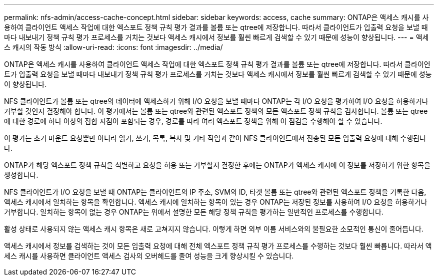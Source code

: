 ---
permalink: nfs-admin/access-cache-concept.html 
sidebar: sidebar 
keywords: access, cache 
summary: ONTAP은 액세스 캐시를 사용하여 클라이언트 액세스 작업에 대한 엑스포트 정책 규칙 평가 결과를 볼륨 또는 qtree에 저장합니다. 따라서 클라이언트가 입출력 요청을 보낼 때마다 내보내기 정책 규칙 평가 프로세스를 거치는 것보다 액세스 캐시에서 정보를 훨씬 빠르게 검색할 수 있기 때문에 성능이 향상됩니다. 
---
= 액세스 캐시의 작동 방식
:allow-uri-read: 
:icons: font
:imagesdir: ../media/


[role="lead"]
ONTAP은 액세스 캐시를 사용하여 클라이언트 액세스 작업에 대한 엑스포트 정책 규칙 평가 결과를 볼륨 또는 qtree에 저장합니다. 따라서 클라이언트가 입출력 요청을 보낼 때마다 내보내기 정책 규칙 평가 프로세스를 거치는 것보다 액세스 캐시에서 정보를 훨씬 빠르게 검색할 수 있기 때문에 성능이 향상됩니다.

NFS 클라이언트가 볼륨 또는 qtree의 데이터에 액세스하기 위해 I/O 요청을 보낼 때마다 ONTAP는 각 I/O 요청을 평가하여 I/O 요청을 허용하거나 거부할 것인지 결정해야 합니다. 이 평가에서는 볼륨 또는 qtree와 관련된 엑스포트 정책의 모든 엑스포트 정책 규칙을 검사합니다. 볼륨 또는 qtree에 대한 경로에 하나 이상의 접합 지점이 포함되는 경우, 경로를 따라 여러 엑스포트 정책을 위해 이 점검을 수행해야 할 수 있습니다.

이 평가는 초기 마운트 요청뿐만 아니라 읽기, 쓰기, 목록, 복사 및 기타 작업과 같이 NFS 클라이언트에서 전송된 모든 입출력 요청에 대해 수행됩니다.

ONTAP가 해당 엑스포트 정책 규칙을 식별하고 요청을 허용 또는 거부할지 결정한 후에는 ONTAP가 액세스 캐시에 이 정보를 저장하기 위한 항목을 생성합니다.

NFS 클라이언트가 I/O 요청을 보낼 때 ONTAP는 클라이언트의 IP 주소, SVM의 ID, 타겟 볼륨 또는 qtree와 관련된 엑스포트 정책을 기록한 다음, 액세스 캐시에서 일치하는 항목을 확인합니다. 액세스 캐시에 일치하는 항목이 있는 경우 ONTAP는 저장된 정보를 사용하여 I/O 요청을 허용하거나 거부합니다. 일치하는 항목이 없는 경우 ONTAP는 위에서 설명한 모든 해당 정책 규칙을 평가하는 일반적인 프로세스를 수행합니다.

활성 상태로 사용되지 않는 액세스 캐시 항목은 새로 고쳐지지 않습니다. 이렇게 하면 외부 이름 서비스와의 불필요한 소모적인 통신이 줄어듭니다.

액세스 캐시에서 정보를 검색하는 것이 모든 입출력 요청에 대해 전체 엑스포트 정책 규칙 평가 프로세스를 수행하는 것보다 훨씬 빠릅니다. 따라서 액세스 캐시를 사용하면 클라이언트 액세스 검사의 오버헤드를 줄여 성능을 크게 향상시킬 수 있습니다.
